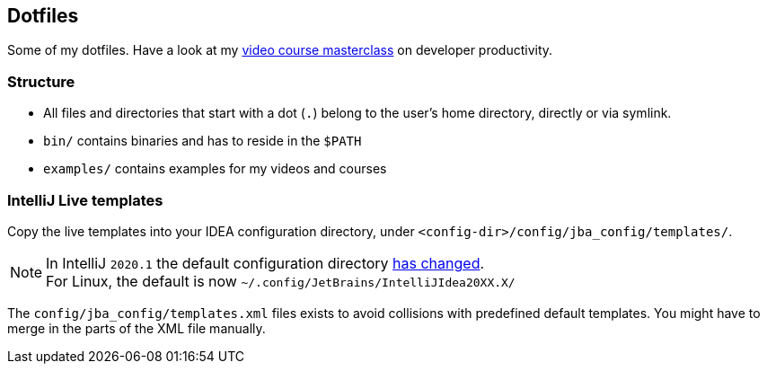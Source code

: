 == Dotfiles

Some of my dotfiles. Have a look at my https://blog.sebastian-daschner.com/entries/developer-productivity-masterclass-early-access[video course masterclass^] on developer productivity.

=== Structure

- All files and directories that start with a dot (`.`) belong to the user's home directory, directly or via symlink.
- `bin/` contains binaries and has to reside in the `$PATH`
- `examples/` contains examples for my videos and courses

=== IntelliJ Live templates

Copy the live templates into your IDEA configuration directory, under `<config-dir>/config/jba_config/templates/`.

NOTE: In IntelliJ `2020.1` the default configuration directory https://www.jetbrains.com/help/idea/tuning-the-ide.html#default-dirs[has changed^]. + 
For Linux, the default is now `~/.config/JetBrains/IntelliJIdea20XX.X/`

The `config/jba_config/templates.xml` files exists to avoid collisions with predefined default templates. You might have to merge in the parts of the XML file manually.
